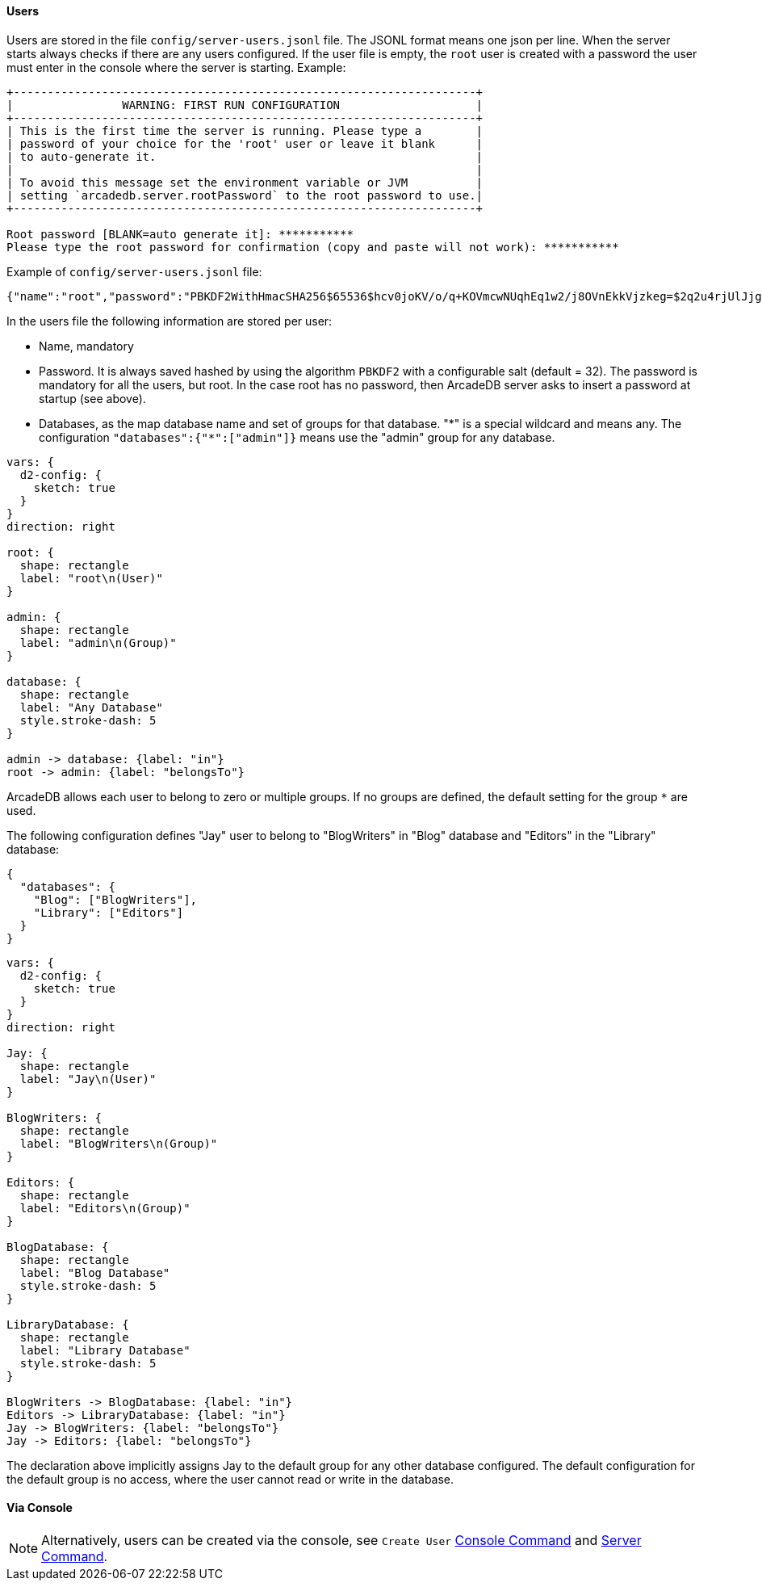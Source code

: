 [[users]]
==== Users

Users are stored in the file `config/server-users.jsonl` file.
The JSONL format means one json per line.
When the server starts always checks if there are any users configured.
If the user file is empty, the `root` user is created with a password the user must enter in the console where the server is starting.
Example:

```shell
+--------------------------------------------------------------------+
|                WARNING: FIRST RUN CONFIGURATION                    |
+--------------------------------------------------------------------+
| This is the first time the server is running. Please type a        |
| password of your choice for the 'root' user or leave it blank      |
| to auto-generate it.                                               |
|                                                                    |
| To avoid this message set the environment variable or JVM          |
| setting `arcadedb.server.rootPassword` to the root password to use.|
+--------------------------------------------------------------------+

Root password [BLANK=auto generate it]: ***********
Please type the root password for confirmation (copy and paste will not work): ***********
```

Example of `config/server-users.jsonl` file:

```json
{"name":"root","password":"PBKDF2WithHmacSHA256$65536$hcv0joKV/o/q+KOVmcwNUqhEq1w2/j8OVnEkkVjzkeg=$2q2u4rjUlJjgoKBX9sG0rV0bOh6aHo+RhHsOkXneGkM=","databases":{"*":["admin"]}}
```

In the users file the following information are stored per user:

- Name, mandatory
- Password.
It is always saved hashed by using the algorithm `PBKDF2` with a configurable salt (default = 32).
The password is mandatory for all the users, but root.
In the case root has no password, then ArcadeDB server asks to insert a password at startup (see above).
- Databases, as the map database name and set of groups for that database. "\*" is a special wildcard and means any.
The configuration `"databases":{"*":["admin"]}` means use the "admin" group for any database.

[d2,admin-user]
....
vars: {
  d2-config: {
    sketch: true
  }
}
direction: right

root: {
  shape: rectangle
  label: "root\n(User)"
}

admin: {
  shape: rectangle
  label: "admin\n(Group)"
}

database: {
  shape: rectangle
  label: "Any Database"
  style.stroke-dash: 5
}

admin -> database: {label: "in"}
root -> admin: {label: "belongsTo"}
....

ArcadeDB allows each user to belong to zero or multiple groups.
If no groups are defined, the default setting for the group `*` are used.

The following configuration defines "Jay" user to belong to "BlogWriters" in "Blog" database and "Editors" in the "Library" database:

```json
{
  "databases": {
    "Blog": ["BlogWriters"],
    "Library": ["Editors"]
  }
}
```

[d2,jay-user]
....
vars: {
  d2-config: {
    sketch: true
  }
}
direction: right

Jay: {
  shape: rectangle
  label: "Jay\n(User)"
}

BlogWriters: {
  shape: rectangle
  label: "BlogWriters\n(Group)"
}

Editors: {
  shape: rectangle
  label: "Editors\n(Group)"
}

BlogDatabase: {
  shape: rectangle
  label: "Blog Database"
  style.stroke-dash: 5
}

LibraryDatabase: {
  shape: rectangle
  label: "Library Database"
  style.stroke-dash: 5
}

BlogWriters -> BlogDatabase: {label: "in"}
Editors -> LibraryDatabase: {label: "in"}
Jay -> BlogWriters: {label: "belongsTo"}
Jay -> Editors: {label: "belongsTo"}
....

The declaration above implicitly assigns Jay to the default group for any other database configured.
The default configuration for the default group is no access, where the user cannot read or write in the database.

[discrete]
==== Via Console

NOTE: Alternatively, users can be created via the console, see `Create User` <<console,Console Command>> and <<http-servercommand,Server Command>>.

